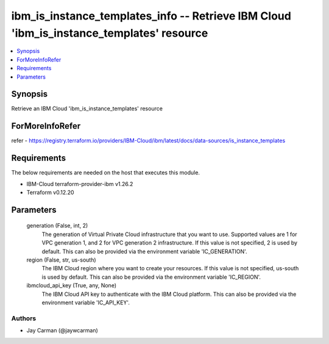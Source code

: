 
ibm_is_instance_templates_info -- Retrieve IBM Cloud 'ibm_is_instance_templates' resource
=========================================================================================

.. contents::
   :local:
   :depth: 1


Synopsis
--------

Retrieve an IBM Cloud 'ibm_is_instance_templates' resource


ForMoreInfoRefer
----------------
refer - https://registry.terraform.io/providers/IBM-Cloud/ibm/latest/docs/data-sources/is_instance_templates

Requirements
------------
The below requirements are needed on the host that executes this module.

- IBM-Cloud terraform-provider-ibm v1.26.2
- Terraform v0.12.20



Parameters
----------

  generation (False, int, 2)
    The generation of Virtual Private Cloud infrastructure that you want to use. Supported values are 1 for VPC generation 1, and 2 for VPC generation 2 infrastructure. If this value is not specified, 2 is used by default. This can also be provided via the environment variable 'IC_GENERATION'.


  region (False, str, us-south)
    The IBM Cloud region where you want to create your resources. If this value is not specified, us-south is used by default. This can also be provided via the environment variable 'IC_REGION'.


  ibmcloud_api_key (True, any, None)
    The IBM Cloud API key to authenticate with the IBM Cloud platform. This can also be provided via the environment variable 'IC_API_KEY'.













Authors
~~~~~~~

- Jay Carman (@jaywcarman)

